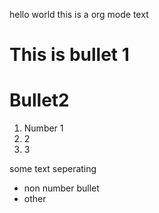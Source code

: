 hello world this is a org mode text
* This is bullet 1
* Bullet2
  1. Number 1
  2. 2
  3. 3
  some text seperating
  - non number bullet
  - other
   
